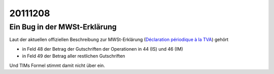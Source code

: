 20111208
========

Ein Bug in der MWSt-Erklärung
-----------------------------

Laut der aktuellen offiziellen Beschreibung zur MWSt-Erklärung
(`Déclaration périodique à la TVA 
<http://minfin.fgov.be/portail2/fr/e-services/intervat/publications.htm>`_)
gehört

- in Feld 48 der Betrag der Gutschriften der Operationen 
  in 44 (IS) und 46 (IM)

- in Feld 49 der Betrag aller restlichen Gutschriften

Und TIMs Formel stimmt damit nicht über ein.